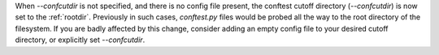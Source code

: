 When `--confcutdir` is not specified, and there is no config file present, the conftest cutoff directory (`--confcutdir`) is now set to the :ref:`rootdir`.
Previously in such cases, `conftest.py` files would be probed all the way to the root directory of the filesystem.
If you are badly affected by this change, consider adding an empty config file to your desired cutoff directory, or explicitly set `--confcutdir`.
